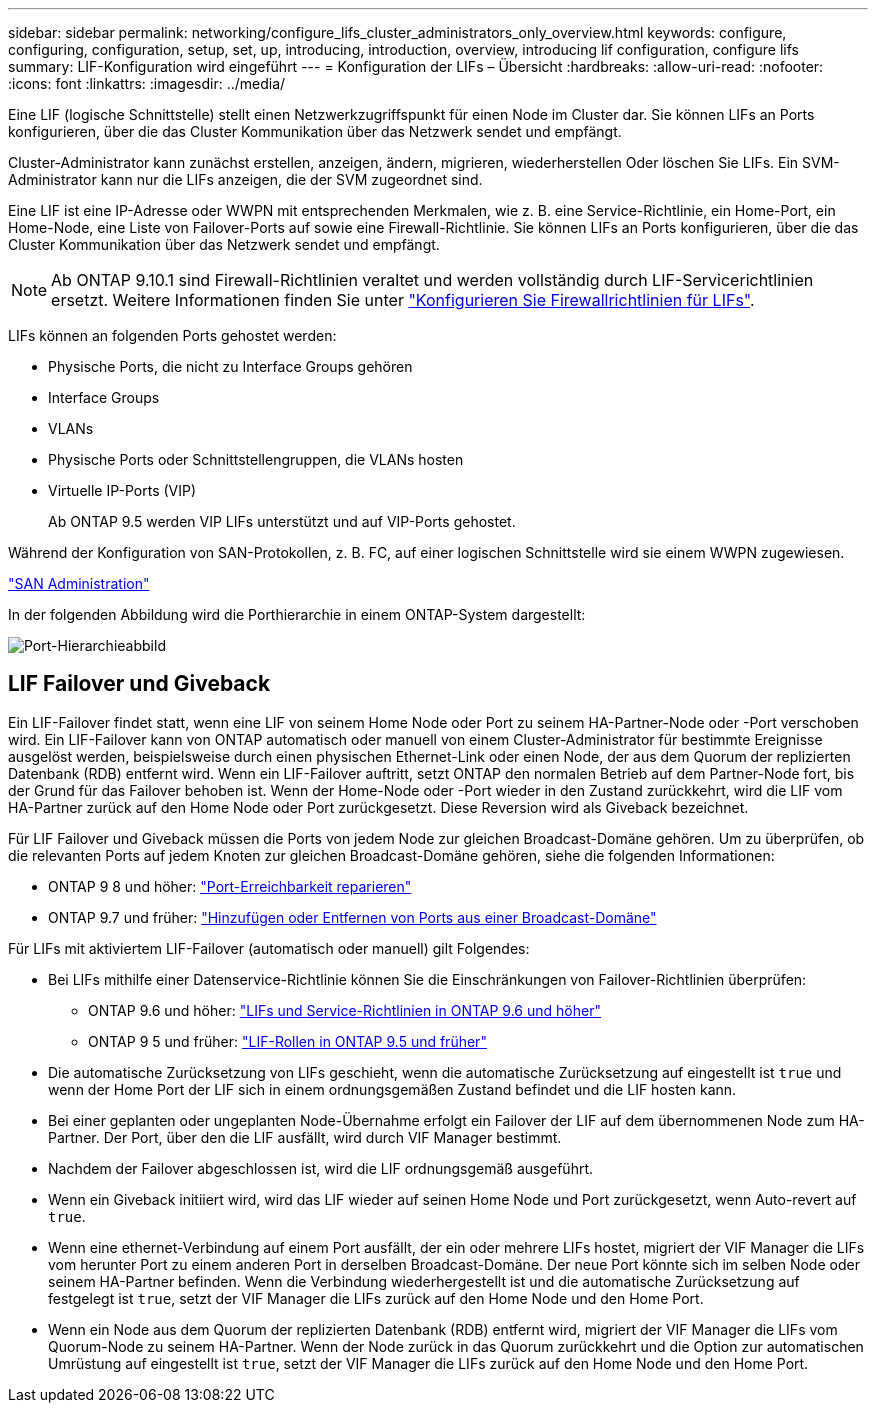 ---
sidebar: sidebar 
permalink: networking/configure_lifs_cluster_administrators_only_overview.html 
keywords: configure, configuring, configuration, setup, set, up, introducing, introduction, overview, introducing lif configuration, configure lifs 
summary: LIF-Konfiguration wird eingeführt 
---
= Konfiguration der LIFs – Übersicht
:hardbreaks:
:allow-uri-read: 
:nofooter: 
:icons: font
:linkattrs: 
:imagesdir: ../media/


[role="lead"]
Eine LIF (logische Schnittstelle) stellt einen Netzwerkzugriffspunkt für einen Node im Cluster dar. Sie können LIFs an Ports konfigurieren, über die das Cluster Kommunikation über das Netzwerk sendet und empfängt.

Cluster-Administrator kann zunächst erstellen, anzeigen, ändern, migrieren, wiederherstellen Oder löschen Sie LIFs. Ein SVM-Administrator kann nur die LIFs anzeigen, die der SVM zugeordnet sind.

Eine LIF ist eine IP-Adresse oder WWPN mit entsprechenden Merkmalen, wie z. B. eine Service-Richtlinie, ein Home-Port, ein Home-Node, eine Liste von Failover-Ports auf sowie eine Firewall-Richtlinie. Sie können LIFs an Ports konfigurieren, über die das Cluster Kommunikation über das Netzwerk sendet und empfängt.


NOTE: Ab ONTAP 9.10.1 sind Firewall-Richtlinien veraltet und werden vollständig durch LIF-Servicerichtlinien ersetzt. Weitere Informationen finden Sie unter link:../networking/configure_firewall_policies_for_lifs.html["Konfigurieren Sie Firewallrichtlinien für LIFs"].

LIFs können an folgenden Ports gehostet werden:

* Physische Ports, die nicht zu Interface Groups gehören
* Interface Groups
* VLANs
* Physische Ports oder Schnittstellengruppen, die VLANs hosten
* Virtuelle IP-Ports (VIP)
+
Ab ONTAP 9.5 werden VIP LIFs unterstützt und auf VIP-Ports gehostet.



Während der Konfiguration von SAN-Protokollen, z. B. FC, auf einer logischen Schnittstelle wird sie einem WWPN zugewiesen.

link:../san-admin/index.html["SAN Administration"^]

In der folgenden Abbildung wird die Porthierarchie in einem ONTAP-System dargestellt:

image:ontap_nm_image13.png["Port-Hierarchieabbild"]



== LIF Failover und Giveback

Ein LIF-Failover findet statt, wenn eine LIF von seinem Home Node oder Port zu seinem HA-Partner-Node oder -Port verschoben wird. Ein LIF-Failover kann von ONTAP automatisch oder manuell von einem Cluster-Administrator für bestimmte Ereignisse ausgelöst werden, beispielsweise durch einen physischen Ethernet-Link oder einen Node, der aus dem Quorum der replizierten Datenbank (RDB) entfernt wird. Wenn ein LIF-Failover auftritt, setzt ONTAP den normalen Betrieb auf dem Partner-Node fort, bis der Grund für das Failover behoben ist. Wenn der Home-Node oder -Port wieder in den Zustand zurückkehrt, wird die LIF vom HA-Partner zurück auf den Home Node oder Port zurückgesetzt. Diese Reversion wird als Giveback bezeichnet.

Für LIF Failover und Giveback müssen die Ports von jedem Node zur gleichen Broadcast-Domäne gehören. Um zu überprüfen, ob die relevanten Ports auf jedem Knoten zur gleichen Broadcast-Domäne gehören, siehe die folgenden Informationen:

* ONTAP 9 8 und höher: link:../networking/repair_port_reachability.html["Port-Erreichbarkeit reparieren"]
* ONTAP 9.7 und früher: link:../networking/add_or_remove_ports_from_a_broadcast_domain97.html["Hinzufügen oder Entfernen von Ports aus einer Broadcast-Domäne"]


Für LIFs mit aktiviertem LIF-Failover (automatisch oder manuell) gilt Folgendes:

* Bei LIFs mithilfe einer Datenservice-Richtlinie können Sie die Einschränkungen von Failover-Richtlinien überprüfen:
+
** ONTAP 9.6 und höher: link:lifs_and_service_policies96.html["LIFs und Service-Richtlinien in ONTAP 9.6 und höher"]
** ONTAP 9 5 und früher: link:lif_roles95.html["LIF-Rollen in ONTAP 9.5 und früher"]


* Die automatische Zurücksetzung von LIFs geschieht, wenn die automatische Zurücksetzung auf eingestellt ist `true` und wenn der Home Port der LIF sich in einem ordnungsgemäßen Zustand befindet und die LIF hosten kann.
* Bei einer geplanten oder ungeplanten Node-Übernahme erfolgt ein Failover der LIF auf dem übernommenen Node zum HA-Partner. Der Port, über den die LIF ausfällt, wird durch VIF Manager bestimmt.
* Nachdem der Failover abgeschlossen ist, wird die LIF ordnungsgemäß ausgeführt.
* Wenn ein Giveback initiiert wird, wird das LIF wieder auf seinen Home Node und Port zurückgesetzt, wenn Auto-revert auf `true`.
* Wenn eine ethernet-Verbindung auf einem Port ausfällt, der ein oder mehrere LIFs hostet, migriert der VIF Manager die LIFs vom herunter Port zu einem anderen Port in derselben Broadcast-Domäne. Der neue Port könnte sich im selben Node oder seinem HA-Partner befinden. Wenn die Verbindung wiederhergestellt ist und die automatische Zurücksetzung auf festgelegt ist `true`, setzt der VIF Manager die LIFs zurück auf den Home Node und den Home Port.
* Wenn ein Node aus dem Quorum der replizierten Datenbank (RDB) entfernt wird, migriert der VIF Manager die LIFs vom Quorum-Node zu seinem HA-Partner. Wenn der Node zurück in das Quorum zurückkehrt und die Option zur automatischen Umrüstung auf eingestellt ist `true`, setzt der VIF Manager die LIFs zurück auf den Home Node und den Home Port.

